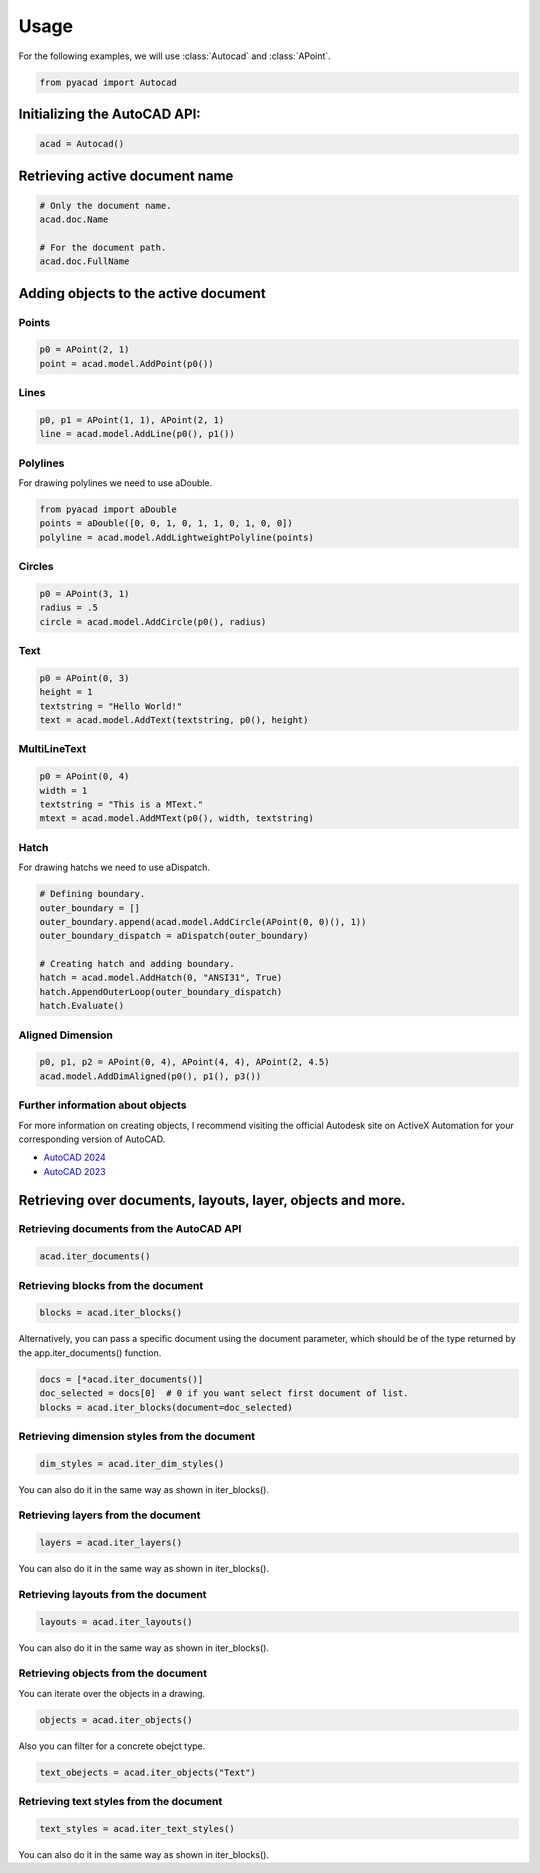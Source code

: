 Usage
=====

For the following examples, we will use :class:`Autocad` and :class:`APoint`.

.. code:: python

   from pyacad import Autocad

Initializing the AutoCAD API:
-----------------------------

.. code:: python

    acad = Autocad()

Retrieving active document name
-------------------------------

.. code:: python

    # Only the document name.
    acad.doc.Name

    # For the document path.
    acad.doc.FullName

Adding objects to the active document
-------------------------------------

Points
^^^^^^

.. code:: python

    p0 = APoint(2, 1)
    point = acad.model.AddPoint(p0())

Lines
^^^^^^

.. code:: python

    p0, p1 = APoint(1, 1), APoint(2, 1)
    line = acad.model.AddLine(p0(), p1())

Polylines
^^^^^^^^^
For drawing polylines we need to use aDouble.

.. code:: python

    from pyacad import aDouble
    points = aDouble([0, 0, 1, 0, 1, 1, 0, 1, 0, 0])
    polyline = acad.model.AddLightweightPolyline(points)

Circles
^^^^^^^

.. code:: python

    p0 = APoint(3, 1)
    radius = .5
    circle = acad.model.AddCircle(p0(), radius)

Text
^^^^

.. code:: python

    p0 = APoint(0, 3)
    height = 1
    textstring = "Hello World!"
    text = acad.model.AddText(textstring, p0(), height)

MultiLineText
^^^^^^^^^^^^^

.. code:: python

    p0 = APoint(0, 4)
    width = 1
    textstring = "This is a MText."
    mtext = acad.model.AddMText(p0(), width, textstring)

Hatch
^^^^^

For drawing hatchs we need to use aDispatch.

.. code:: python

    # Defining boundary.
    outer_boundary = []
    outer_boundary.append(acad.model.AddCircle(APoint(0, 0)(), 1))
    outer_boundary_dispatch = aDispatch(outer_boundary)

    # Creating hatch and adding boundary.
    hatch = acad.model.AddHatch(0, "ANSI31", True)
    hatch.AppendOuterLoop(outer_boundary_dispatch)
    hatch.Evaluate()

Aligned Dimension
^^^^^^^^^^^^^^^^^

.. code:: python

    p0, p1, p2 = APoint(0, 4), APoint(4, 4), APoint(2, 4.5)
    acad.model.AddDimAligned(p0(), p1(), p3())

Further information about objects
^^^^^^^^^^^^^^^^^^^^^^^^^^^^^^^^^

For more information on creating objects, I recommend visiting the official Autodesk site on ActiveX Automation for your corresponding version of AutoCAD.

* `AutoCAD 2024 <https://help.autodesk.com/view/OARX/2024/ENU/?guid=GUID-36BF58F3-537D-4B59-BEFE-2D0FEF5A4443>`_
* `AutoCAD 2023 <https://help.autodesk.com/view/OARX/2023/ENU/?guid=GUID-36BF58F3-537D-4B59-BEFE-2D0FEF5A4443>`_

Retrieving over documents, layouts, layer, objects and more.
------------------------------------------------------------

Retrieving documents from the AutoCAD API
^^^^^^^^^^^^^^^^^^^^^^^^^^^^^^^^^^^^^^^^^

.. code:: python

    acad.iter_documents()

Retrieving blocks from the document
^^^^^^^^^^^^^^^^^^^^^^^^^^^^^^^^^^^

.. code:: python

    blocks = acad.iter_blocks()

Alternatively, you can pass a specific document using the document parameter, which should be of the type returned by the app.iter_documents() function.

.. code:: python

    docs = [*acad.iter_documents()]
    doc_selected = docs[0]  # 0 if you want select first document of list.
    blocks = acad.iter_blocks(document=doc_selected)

Retrieving dimension styles from the document
^^^^^^^^^^^^^^^^^^^^^^^^^^^^^^^^^^^^^^^^^^^^^

.. code:: python

    dim_styles = acad.iter_dim_styles()

You can also do it in the same way as shown in iter_blocks().

Retrieving layers from the document
^^^^^^^^^^^^^^^^^^^^^^^^^^^^^^^^^^^

.. code:: python

    layers = acad.iter_layers()

You can also do it in the same way as shown in iter_blocks().

Retrieving layouts from the document
^^^^^^^^^^^^^^^^^^^^^^^^^^^^^^^^^^^^

.. code:: python

    layouts = acad.iter_layouts()

You can also do it in the same way as shown in iter_blocks().

Retrieving objects from the document
^^^^^^^^^^^^^^^^^^^^^^^^^^^^^^^^^^^^

You can iterate over the objects in a drawing.

.. code:: python

    objects = acad.iter_objects()

Also you can filter for a concrete obejct type.

.. code:: python

    text_obejects = acad.iter_objects("Text")

Retrieving text styles from the document
^^^^^^^^^^^^^^^^^^^^^^^^^^^^^^^^^^^^^^^^

.. code:: python

  text_styles = acad.iter_text_styles()

You can also do it in the same way as shown in iter_blocks().
